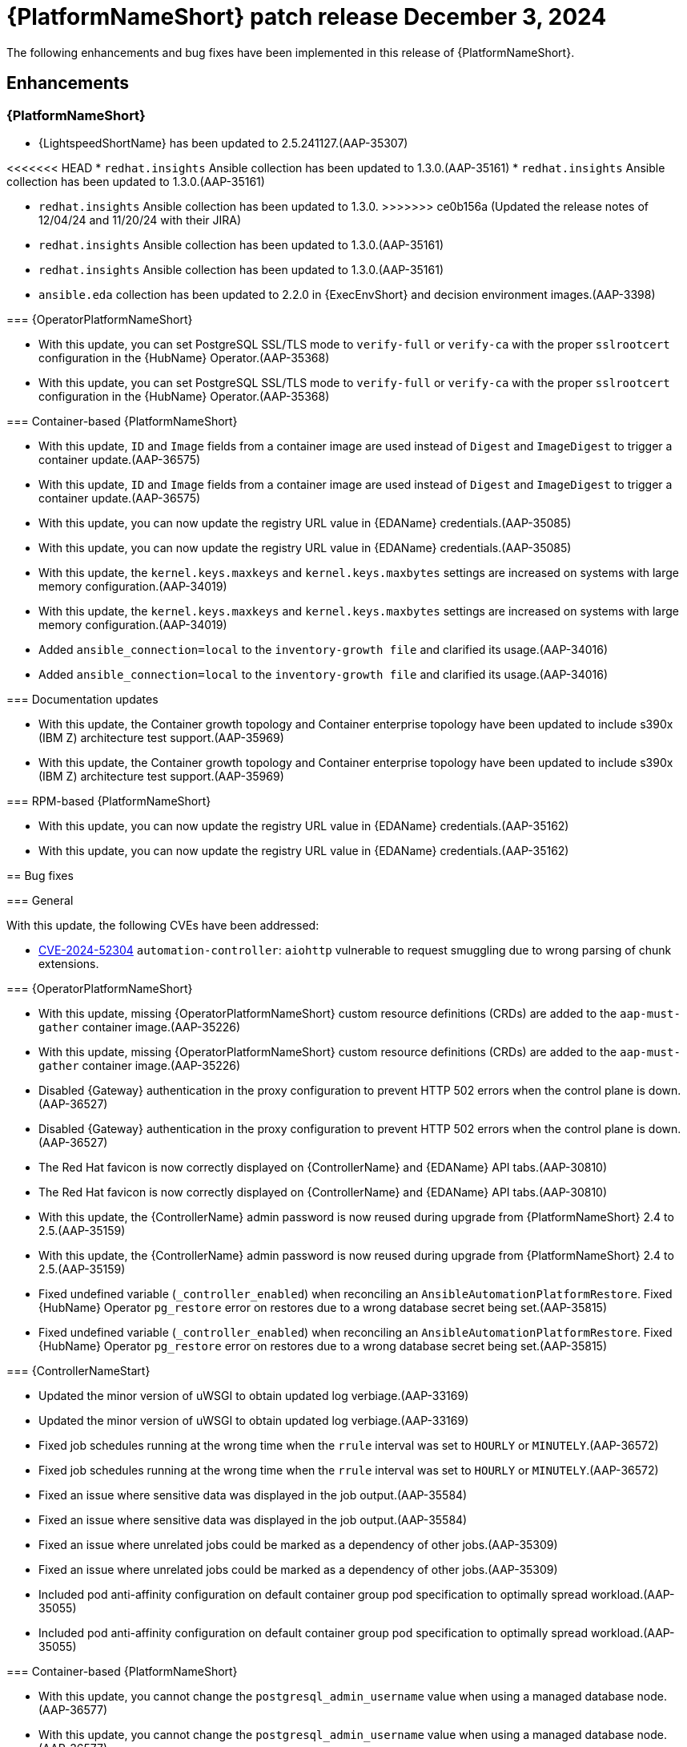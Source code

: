 [[aap-25-5-3-dec]]

= {PlatformNameShort} patch release December 3, 2024

The following enhancements and bug fixes have been implemented in this release of {PlatformNameShort}.

== Enhancements

=== {PlatformNameShort}

* {LightspeedShortName} has been updated to 2.5.241127.(AAP-35307)

<<<<<<< HEAD
* `redhat.insights` Ansible collection has been updated to 1.3.0.(AAP-35161)
* `redhat.insights` Ansible collection has been updated to 1.3.0.(AAP-35161)
=======
* `redhat.insights` Ansible collection has been updated to 1.3.0. 
>>>>>>> ce0b156a (Updated the release notes of 12/04/24 and 11/20/24 with their JIRA)
* `redhat.insights` Ansible collection has been updated to 1.3.0.(AAP-35161)
* `redhat.insights` Ansible collection has been updated to 1.3.0.(AAP-35161)

* `ansible.eda` collection has been updated to 2.2.0 in {ExecEnvShort} and decision environment images.(AAP-3398)

=== {OperatorPlatformNameShort}

* With this update, you can set PostgreSQL SSL/TLS mode to `verify-full` or `verify-ca` with the proper `sslrootcert` configuration in the {HubName} Operator.(AAP-35368)
* With this update, you can set PostgreSQL SSL/TLS mode to `verify-full` or `verify-ca` with the proper `sslrootcert` configuration in the {HubName} Operator.(AAP-35368)

=== Container-based {PlatformNameShort}

* With this update, `ID` and `Image` fields from a container image are used instead of `Digest` and `ImageDigest` to trigger a container update.(AAP-36575)
* With this update, `ID` and `Image` fields from a container image are used instead of `Digest` and `ImageDigest` to trigger a container update.(AAP-36575)

* With this update, you can now update the registry URL value in {EDAName} credentials.(AAP-35085)
* With this update, you can now update the registry URL value in {EDAName} credentials.(AAP-35085)

* With this update, the `kernel.keys.maxkeys` and `kernel.keys.maxbytes` settings are increased on systems with large memory configuration.(AAP-34019)
* With this update, the `kernel.keys.maxkeys` and `kernel.keys.maxbytes` settings are increased on systems with large memory configuration.(AAP-34019)

* Added `ansible_connection=local` to the `inventory-growth file` and clarified its usage.(AAP-34016)
* Added `ansible_connection=local` to the `inventory-growth file` and clarified its usage.(AAP-34016)

=== Documentation updates

* With this update, the Container growth topology and Container enterprise topology have been updated to include s390x (IBM Z) architecture test support.(AAP-35969)
* With this update, the Container growth topology and Container enterprise topology have been updated to include s390x (IBM Z) architecture test support.(AAP-35969)

=== RPM-based {PlatformNameShort}

* With this update, you can now update the registry URL value in {EDAName} credentials.(AAP-35162)
* With this update, you can now update the registry URL value in {EDAName} credentials.(AAP-35162)

== Bug fixes

=== General

With this update, the following CVEs have been addressed:

* link:https://access.redhat.com/security/cve/CVE-2024-52304[CVE-2024-52304] `automation-controller`: `aiohttp` vulnerable to request smuggling due to wrong parsing of chunk extensions.

=== {OperatorPlatformNameShort}

* With this update, missing {OperatorPlatformNameShort} custom resource definitions (CRDs) are added to the `aap-must-gather` container image.(AAP-35226)
* With this update, missing {OperatorPlatformNameShort} custom resource definitions (CRDs) are added to the `aap-must-gather` container image.(AAP-35226)

* Disabled {Gateway} authentication in the proxy configuration to prevent HTTP 502 errors when the control plane is down.(AAP-36527)
* Disabled {Gateway} authentication in the proxy configuration to prevent HTTP 502 errors when the control plane is down.(AAP-36527)

* The Red Hat favicon is now correctly displayed on {ControllerName} and {EDAName} API tabs.(AAP-30810)
* The Red Hat favicon is now correctly displayed on {ControllerName} and {EDAName} API tabs.(AAP-30810)

* With this update, the {ControllerName} admin password is now reused during upgrade from {PlatformNameShort} 2.4 to 2.5.(AAP-35159)
* With this update, the {ControllerName} admin password is now reused during upgrade from {PlatformNameShort} 2.4 to 2.5.(AAP-35159)

* Fixed undefined variable (`_controller_enabled`) when reconciling an `AnsibleAutomationPlatformRestore`. Fixed {HubName} Operator `pg_restore` error on restores due to a wrong database secret being set.(AAP-35815)
* Fixed undefined variable (`_controller_enabled`) when reconciling an `AnsibleAutomationPlatformRestore`. Fixed {HubName} Operator `pg_restore` error on restores due to a wrong database secret being set.(AAP-35815)

=== {ControllerNameStart}

* Updated the minor version of uWSGI to obtain updated log verbiage.(AAP-33169)
* Updated the minor version of uWSGI to obtain updated log verbiage.(AAP-33169)

* Fixed job schedules running at the wrong time when the `rrule` interval was set to `HOURLY` or `MINUTELY`.(AAP-36572)
* Fixed job schedules running at the wrong time when the `rrule` interval was set to `HOURLY` or `MINUTELY`.(AAP-36572)

* Fixed an issue where sensitive data was displayed in the job output.(AAP-35584)
* Fixed an issue where sensitive data was displayed in the job output.(AAP-35584)

* Fixed an issue where unrelated jobs could be marked as a dependency of other jobs.(AAP-35309)
* Fixed an issue where unrelated jobs could be marked as a dependency of other jobs.(AAP-35309)

* Included pod anti-affinity configuration on default container group pod specification to optimally spread workload.(AAP-35055)
* Included pod anti-affinity configuration on default container group pod specification to optimally spread workload.(AAP-35055)

=== Container-based {PlatformNameShort}

* With this update, you cannot change the `postgresql_admin_username` value when using a managed database node.(AAP-36577)
* With this update, you cannot change the `postgresql_admin_username` value when using a managed database node.(AAP-36577)

* Added update support for PCP monitoring role.(AAP-36576)

* Disabled {Gateway} authentication in the proxy configuration to prevent HTTP 502 errors when the control plane is down.(AAP-36484)
* Disabled {Gateway} authentication in the proxy configuration to prevent HTTP 502 errors when the control plane is down.(AAP-36484)

* With this update, you can use dedicated nodes for the Redis group.(AAP-36480)
* With this update, you can use dedicated nodes for the Redis group.(AAP-36480)

* Fixed an issue where disabling TLS on {Gateway} would cause installation to fail.(AAP-35966)
* Fixed an issue where disabling TLS on {Gateway} would cause installation to fail.(AAP-35966)

* Fixed an issue where disabling TLS on {Gateway} proxy would cause installation to fail.(AAP-35145)
* Fixed an issue where disabling TLS on {Gateway} proxy would cause installation to fail.(AAP-35145)

* Fixed an issue where {Gateway} uninstall would leave container systemd unit files on disk.(AAP-35329)
* Fixed an issue where {Gateway} uninstall would leave container systemd unit files on disk.(AAP-35329)

* Fixed an issue where the {HubName} container signing service creation failed when `hub_collection_signing=false` but `hub_container_signing=true`.(AAP-34977)
* Fixed an issue where the {HubName} container signing service creation failed when `hub_collection_signing=false` but `hub_container_signing=true`.(AAP-34977)

* Fixed an issue with the `HOME` environment variable for receptor containers which would cause a “Permission denied” error on the containerized execution node.(AAP-34945)
* Fixed an issue with the `HOME` environment variable for receptor containers which would cause a “Permission denied” error on the containerized execution node.(AAP-34945)

* Fixed an issue where not setting up the GPG agent socket properly when many hub nodes are configured, resulted in not creating a GPG socket file in `/var/tmp/pulp`.(AAP-34815)
* Fixed an issue where not setting up the GPG agent socket properly when many hub nodes are configured, resulted in not creating a GPG socket file in `/var/tmp/pulp`.(AAP-34815)

* With this update, you can now change the {Gateway} port value after the initial deployment.(AAP-34813)
* With this update, you can now change the {Gateway} port value after the initial deployment.(AAP-34813)

=== Receptor

* Fixed an issue that caused a Receptor runtime panic error.(AAP-36476)
* Fixed an issue that caused a Receptor runtime panic error.(AAP-36476)

=== RPM-based {PlatformNameShort}

* Fixed an issue where the `metrics-utility` command failed to run after updating {ControllerName}.(AAP-36486)
* Fixed an issue where the `metrics-utility` command failed to run after updating {ControllerName}.(AAP-36486)

* Fixed the owner and group permissions on the `/etc/tower/uwsgi.ini` file.(AAP-35765)
* Fixed the owner and group permissions on the `/etc/tower/uwsgi.ini` file.(AAP-35765)

* Fixed an issue where not having `eda_node_type` defined in the inventory file would result in backup failure.(AAP-34730)
* Fixed an issue where not having `eda_node_type` defined in the inventory file would result in backup failure.(AAP-34730)

* Fixed an issue where not having `routable_hostname` defined in the inventory file would result in a restore failure.(AAP-34563)
* Fixed an issue where not having `routable_hostname` defined in the inventory file would result in a restore failure.(AAP-34563)

* With this update, the `inventory-growth` file is now included in the RPM installer.(AAP-33944)
* With this update, the `inventory-growth` file is now included in the RPM installer.(AAP-33944)

* Fixed an issue where the dispatcher service went into `FATAL` status and failed to process new jobs after a database outage of a few minutes.(AAP-36457)
* Fixed an issue where the dispatcher service went into `FATAL` status and failed to process new jobs after a database outage of a few minutes.(AAP-36457)

* Disabled {Gateway} authentication in the proxy configuration to allow access to the UI when the control plane is down.(AAP-36667)
* Disabled {Gateway} authentication in the proxy configuration to allow access to the UI when the control plane is down.(AAP-36667)

* With this update, the Receptor data directory can now be configured using the `receptor_datadir` variable.(AAP-36697)
* With this update, the Receptor data directory can now be configured using the `receptor_datadir` variable.(AAP-36697)

